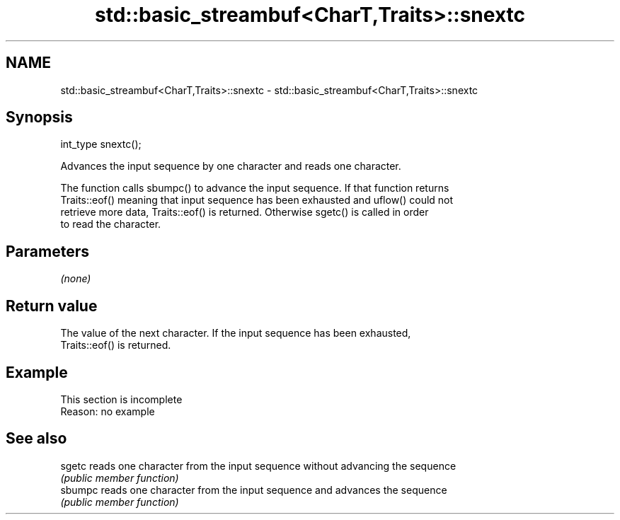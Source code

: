 .TH std::basic_streambuf<CharT,Traits>::snextc 3 "2019.08.27" "http://cppreference.com" "C++ Standard Libary"
.SH NAME
std::basic_streambuf<CharT,Traits>::snextc \- std::basic_streambuf<CharT,Traits>::snextc

.SH Synopsis
   int_type snextc();

   Advances the input sequence by one character and reads one character.

   The function calls sbumpc() to advance the input sequence. If that function returns
   Traits::eof() meaning that input sequence has been exhausted and uflow() could not
   retrieve more data, Traits::eof() is returned. Otherwise sgetc() is called in order
   to read the character.

.SH Parameters

   \fI(none)\fP

.SH Return value

   The value of the next character. If the input sequence has been exhausted,
   Traits::eof() is returned.

.SH Example

    This section is incomplete
    Reason: no example

.SH See also

   sgetc  reads one character from the input sequence without advancing the sequence
          \fI(public member function)\fP
   sbumpc reads one character from the input sequence and advances the sequence
          \fI(public member function)\fP
